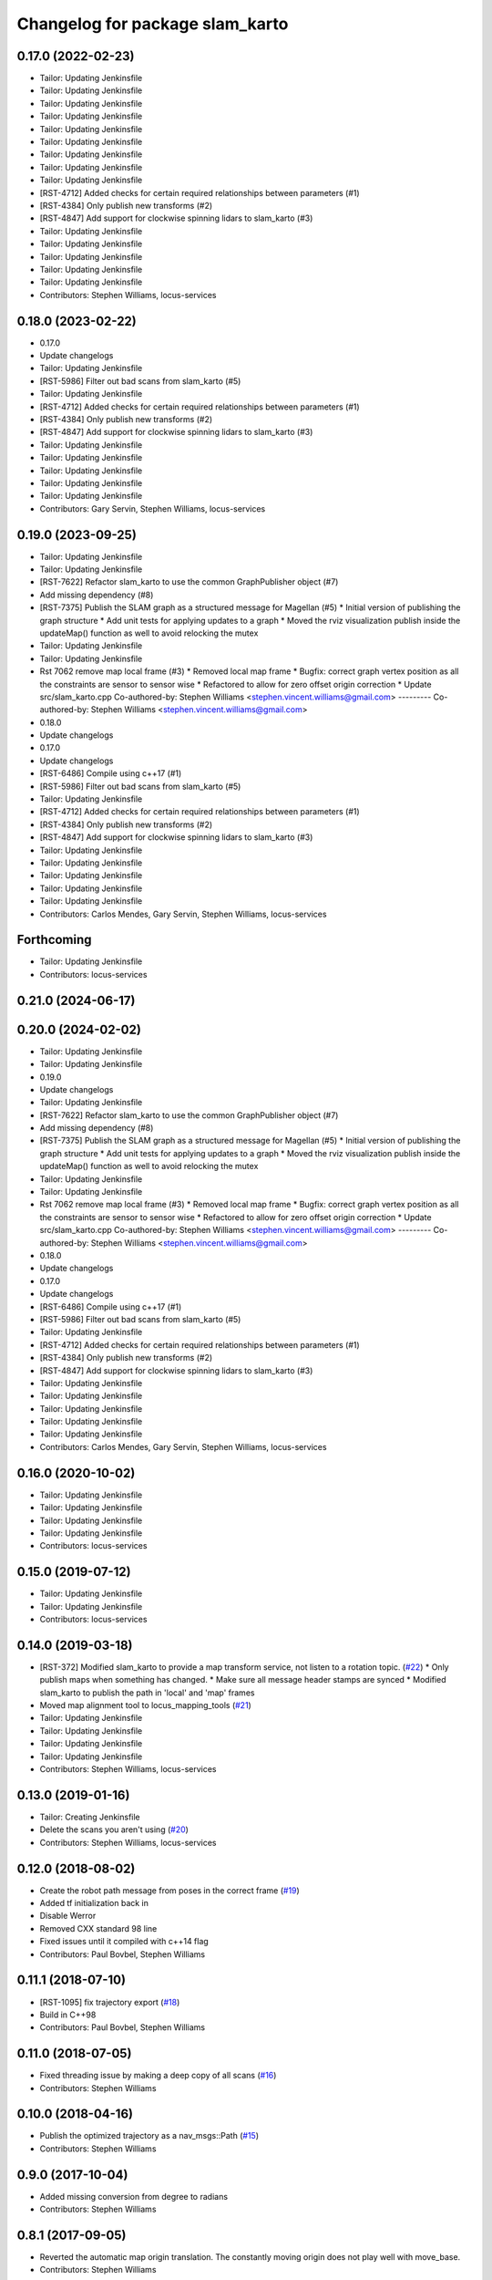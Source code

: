 ^^^^^^^^^^^^^^^^^^^^^^^^^^^^^^^^
Changelog for package slam_karto
^^^^^^^^^^^^^^^^^^^^^^^^^^^^^^^^

0.17.0 (2022-02-23)
-------------------
* Tailor: Updating Jenkinsfile
* Tailor: Updating Jenkinsfile
* Tailor: Updating Jenkinsfile
* Tailor: Updating Jenkinsfile
* Tailor: Updating Jenkinsfile
* Tailor: Updating Jenkinsfile
* Tailor: Updating Jenkinsfile
* Tailor: Updating Jenkinsfile
* Tailor: Updating Jenkinsfile
* [RST-4712] Added checks for certain required relationships between parameters (#1)
* [RST-4384] Only publish new transforms (#2)
* [RST-4847] Add support for clockwise spinning lidars to slam_karto (#3)
* Tailor: Updating Jenkinsfile
* Tailor: Updating Jenkinsfile
* Tailor: Updating Jenkinsfile
* Tailor: Updating Jenkinsfile
* Tailor: Updating Jenkinsfile
* Contributors: Stephen Williams, locus-services

0.18.0 (2023-02-22)
-------------------
* 0.17.0
* Update changelogs
* Tailor: Updating Jenkinsfile
* [RST-5986] Filter out bad scans from slam_karto (#5)
* Tailor: Updating Jenkinsfile
* [RST-4712] Added checks for certain required relationships between parameters (#1)
* [RST-4384] Only publish new transforms (#2)
* [RST-4847] Add support for clockwise spinning lidars to slam_karto (#3)
* Tailor: Updating Jenkinsfile
* Tailor: Updating Jenkinsfile
* Tailor: Updating Jenkinsfile
* Tailor: Updating Jenkinsfile
* Tailor: Updating Jenkinsfile
* Contributors: Gary Servin, Stephen Williams, locus-services

0.19.0 (2023-09-25)
-------------------
* Tailor: Updating Jenkinsfile
* Tailor: Updating Jenkinsfile
* [RST-7622] Refactor slam_karto to use the common GraphPublisher object (#7)
* Add missing dependency (#8)
* [RST-7375] Publish the SLAM graph as a structured message for Magellan (#5)
  * Initial version of publishing the graph structure
  * Add unit tests for applying updates to a graph
  * Moved the rviz visualization publish inside the updateMap() function as well to avoid relocking the mutex
* Tailor: Updating Jenkinsfile
* Tailor: Updating Jenkinsfile
* Rst 7062 remove map local frame (#3)
  * Removed local map frame
  * Bugfix: correct graph vertex position as all the constraints are sensor to sensor wise
  * Refactored to allow for zero offset origin correction
  * Update src/slam_karto.cpp
  Co-authored-by: Stephen Williams <stephen.vincent.williams@gmail.com>
  ---------
  Co-authored-by: Stephen Williams <stephen.vincent.williams@gmail.com>
* 0.18.0
* Update changelogs
* 0.17.0
* Update changelogs
* [RST-6486] Compile using c++17 (#1)
* [RST-5986] Filter out bad scans from slam_karto (#5)
* Tailor: Updating Jenkinsfile
* [RST-4712] Added checks for certain required relationships between parameters (#1)
* [RST-4384] Only publish new transforms (#2)
* [RST-4847] Add support for clockwise spinning lidars to slam_karto (#3)
* Tailor: Updating Jenkinsfile
* Tailor: Updating Jenkinsfile
* Tailor: Updating Jenkinsfile
* Tailor: Updating Jenkinsfile
* Tailor: Updating Jenkinsfile
* Contributors: Carlos Mendes, Gary Servin, Stephen Williams, locus-services

Forthcoming
-----------
* Tailor: Updating Jenkinsfile
* Contributors: locus-services

0.21.0 (2024-06-17)
-------------------

0.20.0 (2024-02-02)
-------------------
* Tailor: Updating Jenkinsfile
* Tailor: Updating Jenkinsfile
* 0.19.0
* Update changelogs
* Tailor: Updating Jenkinsfile
* [RST-7622] Refactor slam_karto to use the common GraphPublisher object (#7)
* Add missing dependency (#8)
* [RST-7375] Publish the SLAM graph as a structured message for Magellan (#5)
  * Initial version of publishing the graph structure
  * Add unit tests for applying updates to a graph
  * Moved the rviz visualization publish inside the updateMap() function as well to avoid relocking the mutex
* Tailor: Updating Jenkinsfile
* Tailor: Updating Jenkinsfile
* Rst 7062 remove map local frame (#3)
  * Removed local map frame
  * Bugfix: correct graph vertex position as all the constraints are sensor to sensor wise
  * Refactored to allow for zero offset origin correction
  * Update src/slam_karto.cpp
  Co-authored-by: Stephen Williams <stephen.vincent.williams@gmail.com>
  ---------
  Co-authored-by: Stephen Williams <stephen.vincent.williams@gmail.com>
* 0.18.0
* Update changelogs
* 0.17.0
* Update changelogs
* [RST-6486] Compile using c++17 (#1)
* [RST-5986] Filter out bad scans from slam_karto (#5)
* Tailor: Updating Jenkinsfile
* [RST-4712] Added checks for certain required relationships between parameters (#1)
* [RST-4384] Only publish new transforms (#2)
* [RST-4847] Add support for clockwise spinning lidars to slam_karto (#3)
* Tailor: Updating Jenkinsfile
* Tailor: Updating Jenkinsfile
* Tailor: Updating Jenkinsfile
* Tailor: Updating Jenkinsfile
* Tailor: Updating Jenkinsfile
* Contributors: Carlos Mendes, Gary Servin, Stephen Williams, locus-services

0.16.0 (2020-10-02)
-------------------
* Tailor: Updating Jenkinsfile
* Tailor: Updating Jenkinsfile
* Tailor: Updating Jenkinsfile
* Tailor: Updating Jenkinsfile
* Contributors: locus-services

0.15.0 (2019-07-12)
-------------------
* Tailor: Updating Jenkinsfile
* Tailor: Updating Jenkinsfile
* Contributors: locus-services

0.14.0 (2019-03-18)
-------------------
* [RST-372] Modified slam_karto to provide a map transform service, not listen to a rotation topic. (`#22 <https://github.com/locusrobotics/slam_karto/issues/22>`_)
  * Only publish maps when something has changed.
  * Make sure all message header stamps are synced
  * Modified slam_karto to publish the path in 'local' and 'map' frames
* Moved map alignment tool to locus_mapping_tools (`#21 <https://github.com/locusrobotics/slam_karto/issues/21>`_)
* Tailor: Updating Jenkinsfile
* Tailor: Updating Jenkinsfile
* Tailor: Updating Jenkinsfile
* Tailor: Updating Jenkinsfile
* Contributors: Stephen Williams, locus-services

0.13.0 (2019-01-16)
-------------------
* Tailor: Creating Jenkinsfile
* Delete the scans you aren't using (`#20 <https://github.com/locusrobotics/slam_karto/issues/20>`_)
* Contributors: Stephen Williams, locus-services

0.12.0 (2018-08-02)
-------------------
* Create the robot path message from poses in the correct frame (`#19 <https://github.com/locusrobotics/slam_karto/issues/19>`_)
* Added tf initialization back in
* Disable Werror
* Removed CXX standard 98 line
* Fixed issues until it compiled with c++14 flag
* Contributors: Paul Bovbel, Stephen Williams

0.11.1 (2018-07-10)
-------------------
* [RST-1095] fix trajectory export (`#18 <https://github.com/locusrobotics/slam_karto/issues/18>`_)
* Build in C++98
* Contributors: Paul Bovbel, Stephen Williams

0.11.0 (2018-07-05)
-------------------
* Fixed threading issue by making a deep copy of all scans (`#16 <https://github.com/locusrobotics/slam_karto/issues/16>`_)
* Contributors: Stephen Williams

0.10.0 (2018-04-16)
-------------------
* Publish the optimized trajectory as a nav_msgs::Path (`#15 <https://github.com/locusrobotics/slam_karto/issues/15>`_)
* Contributors: Stephen Williams

0.9.0 (2017-10-04)
------------------
* Added missing conversion from degree to radians
* Contributors: Stephen Williams

0.8.1 (2017-09-05)
------------------
* Reverted the automatic map origin translation. The constantly moving origin does not play well with move_base.
* Contributors: Stephen Williams

0.8.0 (2017-08-28)
------------------
* switching to standard locus release process, bumping minor version.
* Contributors: Stephen Williams

0.7.3 (2016-02-04)
------------------
* 0.7.3-5 (2017-08-28)
* Modified slam_karto to subscribe to a map rotation angle topic instead of using the tf transform.
* Modified the map alignment tool to publish the rotation angle as a topic instead of directly publishing the transform.
* 0.7.3-4 (2017-07-19)
* Synchronizing indigo and kinetic version numbers
* 0.7.3-3 (2017-07-19)
* Modified the transform check to wait a bit for the transform to arrive. It's in a separate thread, so there is little downside to waiting.
* Modified the visualization topic names
* Moved the scan queue visualization publishing into its own timer callback
* Removed the deleting of the lasers pointers. These are maintained by the dataset object.
* Modified slam_karto to always publish the map in the map_frame. Internally karto uses a local map frame for all optimizations.
* Created a map alignment node using interactive markers
* Refactored map->odom frame computation to not use tf lookups. If the optimization thread gets behind, the tf lookups can fail.
* Added a visualization of the queue size to rviz
* Modified tf and map loop times to be wall times for when the bagfile playback stops.
* Refactored slam_karto to run the mapper updates in a separate thread. A scan queue has been implemented to avoid dropping scans during long mapper updates.
* Check the service call response before updating the is_paused variable
* Modified the loop closure listener to call user-supplied functions instead of directly implementing the pause logic.
* Added a loop closure listener that publishes pause/unpause messages if the loop closure time gets too long.
* Use the map_frame\variable instead of hard-coding 'map' in the visualization message
* Reuse the map generation thread for visualization publishing as well.
* Streamlined the visualization marker creation system
* Added a separate thread for publishing the visualization markers
* Precomputed map index, removed unneeded map index macro
* Moved the map generation code to run in a separate thread.
* Clean up lasers map in destructor.
* Fixed locks so they stay in scope until the end of the method.
* modify for stage simulation
* 0.7.3-2
* Being a bit more robust about transform handling
* Changing behavior when a transform from odom->base_link fails
* 0.7.3-1
* Parameterizing sparse pose adjustment method
* Update karto_slam.launch
* Parameterizing sparse pose adjustment method
* Update karto_slam.launch
* Contributors: Harsh Pandya, Michael Ferguson, Tom Moore
* 0.7.3 (2016-02-04)
* fixed the upside-down detection
* update maintainer email
* Contributors: Michael Ferguson, mgerdzhev

0.7.2 (2015-07-18)
------------------
* Added in parameter server settings for Mapper within slam_karto
* Contributors: Luc Bettaieb, Michael Ferguson

0.7.1 (2014-06-17)
------------------
* build updates for sba, fix install
* Contributors: Michael Ferguson

0.7.0 (2014-06-15)
------------------
* First release in a very, very long time.
* Catkinized, updated to work with catkinized open_karto and sba
* Contributors: Jon Binney, Michael Ferguson
